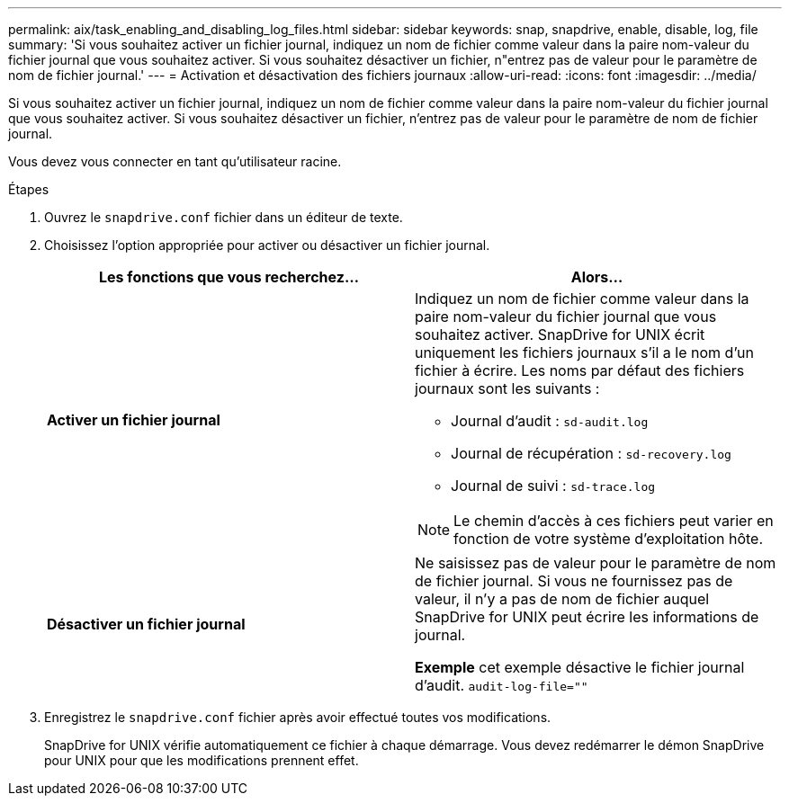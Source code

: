---
permalink: aix/task_enabling_and_disabling_log_files.html 
sidebar: sidebar 
keywords: snap, snapdrive, enable, disable, log, file 
summary: 'Si vous souhaitez activer un fichier journal, indiquez un nom de fichier comme valeur dans la paire nom-valeur du fichier journal que vous souhaitez activer. Si vous souhaitez désactiver un fichier, n"entrez pas de valeur pour le paramètre de nom de fichier journal.' 
---
= Activation et désactivation des fichiers journaux
:allow-uri-read: 
:icons: font
:imagesdir: ../media/


[role="lead"]
Si vous souhaitez activer un fichier journal, indiquez un nom de fichier comme valeur dans la paire nom-valeur du fichier journal que vous souhaitez activer. Si vous souhaitez désactiver un fichier, n'entrez pas de valeur pour le paramètre de nom de fichier journal.

Vous devez vous connecter en tant qu'utilisateur racine.

.Étapes
. Ouvrez le `snapdrive.conf` fichier dans un éditeur de texte.
. Choisissez l'option appropriée pour activer ou désactiver un fichier journal.
+
|===
| Les fonctions que vous recherchez... | Alors... 


 a| 
*Activer un fichier journal*
 a| 
Indiquez un nom de fichier comme valeur dans la paire nom-valeur du fichier journal que vous souhaitez activer. SnapDrive for UNIX écrit uniquement les fichiers journaux s'il a le nom d'un fichier à écrire. Les noms par défaut des fichiers journaux sont les suivants :

** Journal d'audit : `sd-audit.log`
** Journal de récupération : `sd-recovery.log`
** Journal de suivi : `sd-trace.log`



NOTE: Le chemin d'accès à ces fichiers peut varier en fonction de votre système d'exploitation hôte.



 a| 
*Désactiver un fichier journal*
 a| 
Ne saisissez pas de valeur pour le paramètre de nom de fichier journal. Si vous ne fournissez pas de valeur, il n'y a pas de nom de fichier auquel SnapDrive for UNIX peut écrire les informations de journal.

*Exemple* cet exemple désactive le fichier journal d'audit. `audit-log-file=""`

|===
. Enregistrez le `snapdrive.conf` fichier après avoir effectué toutes vos modifications.
+
SnapDrive for UNIX vérifie automatiquement ce fichier à chaque démarrage. Vous devez redémarrer le démon SnapDrive pour UNIX pour que les modifications prennent effet.


